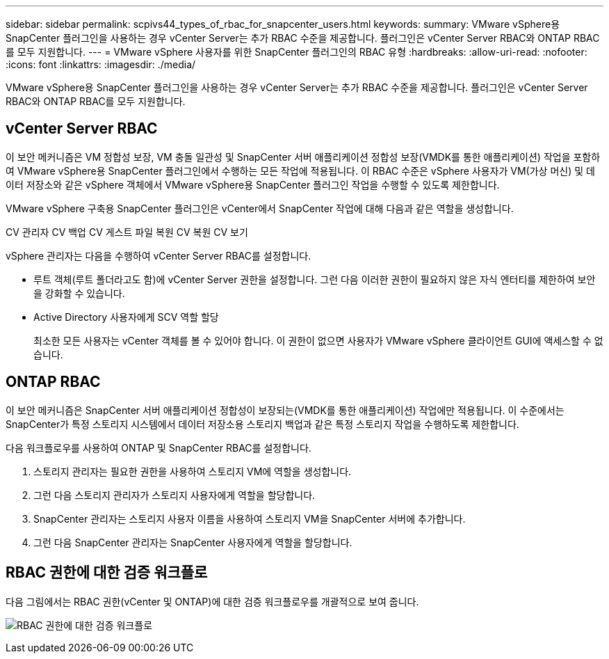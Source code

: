 ---
sidebar: sidebar 
permalink: scpivs44_types_of_rbac_for_snapcenter_users.html 
keywords:  
summary: VMware vSphere용 SnapCenter 플러그인을 사용하는 경우 vCenter Server는 추가 RBAC 수준을 제공합니다. 플러그인은 vCenter Server RBAC와 ONTAP RBAC를 모두 지원합니다. 
---
= VMware vSphere 사용자를 위한 SnapCenter 플러그인의 RBAC 유형
:hardbreaks:
:allow-uri-read: 
:nofooter: 
:icons: font
:linkattrs: 
:imagesdir: ./media/


[role="lead"]
VMware vSphere용 SnapCenter 플러그인을 사용하는 경우 vCenter Server는 추가 RBAC 수준을 제공합니다. 플러그인은 vCenter Server RBAC와 ONTAP RBAC를 모두 지원합니다.



== vCenter Server RBAC

이 보안 메커니즘은 VM 정합성 보장, VM 충돌 일관성 및 SnapCenter 서버 애플리케이션 정합성 보장(VMDK를 통한 애플리케이션) 작업을 포함하여 VMware vSphere용 SnapCenter 플러그인에서 수행하는 모든 작업에 적용됩니다. 이 RBAC 수준은 vSphere 사용자가 VM(가상 머신) 및 데이터 저장소와 같은 vSphere 객체에서 VMware vSphere용 SnapCenter 플러그인 작업을 수행할 수 있도록 제한합니다.

VMware vSphere 구축용 SnapCenter 플러그인은 vCenter에서 SnapCenter 작업에 대해 다음과 같은 역할을 생성합니다.

CV 관리자 CV 백업 CV 게스트 파일 복원 CV 복원 CV 보기

vSphere 관리자는 다음을 수행하여 vCenter Server RBAC를 설정합니다.

* 루트 객체(루트 폴더라고도 함)에 vCenter Server 권한을 설정합니다. 그런 다음 이러한 권한이 필요하지 않은 자식 엔터티를 제한하여 보안을 강화할 수 있습니다.
* Active Directory 사용자에게 SCV 역할 할당
+
최소한 모든 사용자는 vCenter 객체를 볼 수 있어야 합니다. 이 권한이 없으면 사용자가 VMware vSphere 클라이언트 GUI에 액세스할 수 없습니다.





== ONTAP RBAC

이 보안 메커니즘은 SnapCenter 서버 애플리케이션 정합성이 보장되는(VMDK를 통한 애플리케이션) 작업에만 적용됩니다. 이 수준에서는 SnapCenter가 특정 스토리지 시스템에서 데이터 저장소용 스토리지 백업과 같은 특정 스토리지 작업을 수행하도록 제한합니다.

다음 워크플로우를 사용하여 ONTAP 및 SnapCenter RBAC를 설정합니다.

. 스토리지 관리자는 필요한 권한을 사용하여 스토리지 VM에 역할을 생성합니다.
. 그런 다음 스토리지 관리자가 스토리지 사용자에게 역할을 할당합니다.
. SnapCenter 관리자는 스토리지 사용자 이름을 사용하여 스토리지 VM을 SnapCenter 서버에 추가합니다.
. 그런 다음 SnapCenter 관리자는 SnapCenter 사용자에게 역할을 할당합니다.




== RBAC 권한에 대한 검증 워크플로

다음 그림에서는 RBAC 권한(vCenter 및 ONTAP)에 대한 검증 워크플로우를 개괄적으로 보여 줍니다.

image:scpivs44_image1.png["RBAC 권한에 대한 검증 워크플로"]

